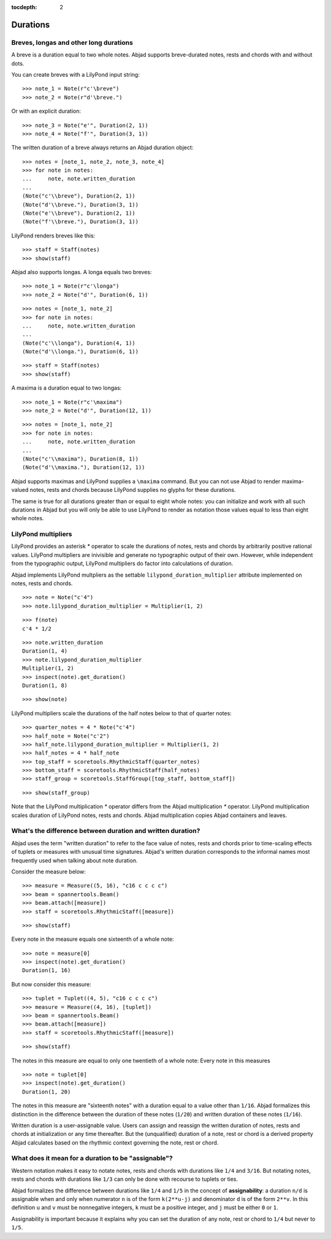 :tocdepth: 2

Durations
=========


Breves, longas and other long durations
---------------------------------------

A breve is a duration equal to two whole notes. Abjad supports breve-durated
notes, rests and chords with and without dots.

You can create breves with a LilyPond input string:

::

   >>> note_1 = Note(r"c'\breve")
   >>> note_2 = Note(r"d'\breve.")


Or with an explicit duration:

::

   >>> note_3 = Note("e'", Duration(2, 1))
   >>> note_4 = Note("f'", Duration(3, 1))


The written duration of a breve always returns an Abjad duration object:

::

   >>> notes = [note_1, note_2, note_3, note_4]
   >>> for note in notes:
   ...     note, note.written_duration
   ... 
   (Note("c'\\breve"), Duration(2, 1))
   (Note("d'\\breve."), Duration(3, 1))
   (Note("e'\\breve"), Duration(2, 1))
   (Note("f'\\breve."), Duration(3, 1))


LilyPond renders breves like this:

::

   >>> staff = Staff(notes)
   >>> show(staff)

.. image:: images/index-1.png


Abjad also supports longas. A longa equals two breves:

::

   >>> note_1 = Note(r"c'\longa")
   >>> note_2 = Note("d'", Duration(6, 1))


::

   >>> notes = [note_1, note_2]
   >>> for note in notes:
   ...     note, note.written_duration
   ... 
   (Note("c'\\longa"), Duration(4, 1))
   (Note("d'\\longa."), Duration(6, 1))


::

   >>> staff = Staff(notes)
   >>> show(staff)

.. image:: images/index-2.png


A maxima is a duration equal to two longas:

::

   >>> note_1 = Note(r"c'\maxima")
   >>> note_2 = Note("d'", Duration(12, 1))


::

   >>> notes = [note_1, note_2]
   >>> for note in notes:
   ...     note, note.written_duration
   ... 
   (Note("c'\\maxima"), Duration(8, 1))
   (Note("d'\\maxima."), Duration(12, 1))


Abjad supports maximas and LilyPond supplies a ``\maxima`` command. But you can
not use Abjad to render maxima-valued notes, rests and chords because LilyPond
supplies no glyphs for these durations.

The same is true for all durations greater than or equal to eight whole notes:
you can initialize and work with all such durations in Abjad but you will only
be able to use LilyPond to render as notation those values equal to less than
eight whole notes.


LilyPond multipliers
--------------------

LilyPond provides an asterisk `*` operator to scale the durations of notes,
rests and chords by arbitrarily positive rational values. LilyPond multipliers
are inivisible and generate no typographic output of their own. However, while
independent from the typographic output, LilyPond multipliers do factor into
calculations of duration.

Abjad implements LilyPond multpliers as the settable
``lilypond_duration_multiplier`` attribute implemented on notes, rests and
chords.

::

   >>> note = Note("c'4")
   >>> note.lilypond_duration_multiplier = Multiplier(1, 2)


::

   >>> f(note)
   c'4 * 1/2


::

   >>> note.written_duration
   Duration(1, 4)
   >>> note.lilypond_duration_multiplier
   Multiplier(1, 2)
   >>> inspect(note).get_duration()
   Duration(1, 8)


::

   >>> show(note)

.. image:: images/index-3.png


LilyPond multipliers scale the durations of the half notes below to that of
quarter notes:

::

   >>> quarter_notes = 4 * Note("c'4")
   >>> half_note = Note("c'2")
   >>> half_note.lilypond_duration_multiplier = Multiplier(1, 2)
   >>> half_notes = 4 * half_note
   >>> top_staff = scoretools.RhythmicStaff(quarter_notes)
   >>> bottom_staff = scoretools.RhythmicStaff(half_notes)
   >>> staff_group = scoretools.StaffGroup([top_staff, bottom_staff])


::

   >>> show(staff_group)

.. image:: images/index-4.png


Note that the LilyPond multiplication `*` operator differs from the Abjad
multiplication `*` operator. LilyPond multiplication scales duration of
LilyPond notes, rests and chords. Abjad multiplication copies Abjad containers
and leaves.


What's the difference between duration and written duration?
------------------------------------------------------------

Abjad uses the term "written duration" to refer to the face value of notes,
rests and chords prior to time-scaling effects of tuplets or measures with
unusual time signatures. Abjad's written duration corresponds to the informal
names most frequently used when talking about note duration.

Consider the measure below:

::

   >>> measure = Measure((5, 16), "c16 c c c c")
   >>> beam = spannertools.Beam()
   >>> beam.attach([measure])
   >>> staff = scoretools.RhythmicStaff([measure])


::

   >>> show(staff)

.. image:: images/index-5.png


Every note in the measure equals one sixteenth of a whole note:

::

   >>> note = measure[0]
   >>> inspect(note).get_duration()
   Duration(1, 16)


But now consider this measure:

::

   >>> tuplet = Tuplet((4, 5), "c16 c c c c")
   >>> measure = Measure((4, 16), [tuplet])
   >>> beam = spannertools.Beam()
   >>> beam.attach([measure])
   >>> staff = scoretools.RhythmicStaff([measure])


::

   >>> show(staff)

.. image:: images/index-6.png


The notes in this measure are equal to only one twentieth of a whole note:
Every note in this measures 

::

   >>> note = tuplet[0]
   >>> inspect(note).get_duration()
   Duration(1, 20)


The notes in this measure are "sixteenth notes" with a duration equal to a
value other than ``1/16``. Abjad formalizes this distinction in the difference
between the duration of these notes (``1/20``) and written duration of these
notes (``1/16``).

Written duration is a user-assignable value. Users can assign and
reassign the written duration of notes, rests and chords at initialization or
any time thereafter. But the (unqualified) duration of a note, rest or chord is
a derived property Abjad calculates based on the rhythmic context governing the
note, rest or chord.


What does it mean for a duration to be "assignable"?
----------------------------------------------------

Western notation makes it easy to notate notes, rests and chords with durations
like ``1/4`` and ``3/16``. But notating notes, rests and chords with durations
like ``1/3`` can only be done with recourse to tuplets or ties.

Abjad formalizes the difference between durations like ``1/4`` and ``1/5`` in
the concept of **assignability**: a duration ``n/d`` is assignable when and
only when numerator ``n`` is of the form ``k(2**u-j)`` and denominator ``d`` is
of the form ``2**v``.  In this definition ``u`` and ``v`` must be nonnegative
integers, ``k`` must be a positive integer, and ``j`` must be either ``0`` or
``1``.

Assignability is important because it explains why you can set the duration
of any note, rest or chord to ``1/4`` but never to ``1/5``.

